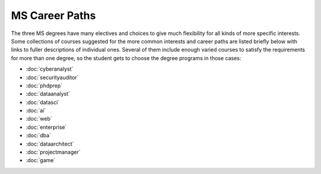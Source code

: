 
MS Career Paths
=================================

The three MS degrees have many electives and
choices to give much flexibility for all
kinds of more specific interests.
Some collections of courses suggested for the more common interests and career paths
are listed briefly below with links to fuller descriptions of individual ones.
Several of them include enough varied courses to satisfy the requirements
for more than one degree,
so the student gets to choose the degree programs in those cases:

.. linksetup
   Each line should be a link to its new T4 page
   not the temp sphinx page shown at the end of each line here for reference

* :doc:`cyberanalyst`
* :doc:`securityauditor`
* :doc:`phdprep`
* :doc:`dataanalyst`
* :doc:`datasci`
* :doc:`ai`
* :doc:`web`
* :doc:`enterprise`
* :doc:`dba`
* :doc:`dataarchitect`
* :doc:`projectmanager`
* :doc:`game`

.. missing
   testing

.. linksfromprograms
   Each individual MS degree program page should have at the end:

   Here are a few of the possible career paths:
   ... Then the proper subset of the bulleted lines above
